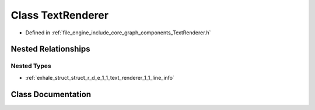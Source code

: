 .. _exhale_class_class_r_d_e_1_1_text_renderer:

Class TextRenderer
==================

- Defined in :ref:`file_engine_include_core_graph_components_TextRenderer.h`


Nested Relationships
--------------------


Nested Types
************

- :ref:`exhale_struct_struct_r_d_e_1_1_text_renderer_1_1_line_info`


Class Documentation
-------------------


.. doxygenclass:: RDE::TextRenderer
   :project: My Project
   :members:
   :protected-members:
   :undoc-members: